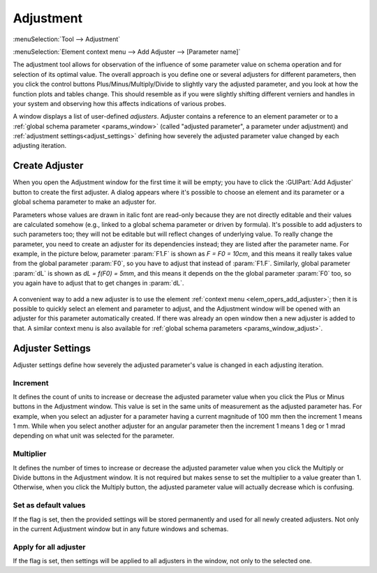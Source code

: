 .. _adjust:
.. index:: single: adjustment

Adjustment
==========

:menuSelection:`Tool --> Adjustment`

:menuSelection:`Element context menu --> Add Adjuster --> [Parameter name]`

The adjustment tool allows for observation of the influence of some parameter value on schema operation and for selection of its optimal value. The overall approach is you define one or several adjusters for different parameters, then you click the control buttons Plus/Minus/Multiply/Divide to slightly vary the adjusted parameter, and you look at how the function plots and tables change. This should resemble as if you were slightly shifting different verniers and handles in your system and observing how this affects indications of various probes.

A window displays a list of user-defined *adjusters*. Adjuster contains a reference to an element parameter or to a :ref:`global schema parameter <params_window>` (called "adjusted parameter", a parameter under adjustment) and :ref:`adjustment settings<adjust_settings>` defining how severely the adjusted parameter value changed by each adjusting iteration.

  .. image:: img/adjust.png

.. _adjust_add:

Create Adjuster
---------------

When you open the Adjustment window for the first time it will be empty; you have to click the :GUIPart:`Add Adjuster` button to create the first adjuster. A dialog appears where it's possible to choose an element and its parameter or a global schema parameter to make an adjuster for. 

Parameters whose values are drawn in italic font are read-only because they are not directly editable and their values are calculated somehow (e.g., linked to a global schema parameter or driven by formula). It's possible to add adjusters to such parameters too; they will not be editable but will reflect changes of underlying value. To really change the parameter, you need to create an adjuster for its dependencies instead; they are listed after the parameter name. For example, in the picture below, parameter :param:`F1.F` is shown as `F = F0 = 10cm`, and this means it really takes value from the global parameter :param:`F0`, so you have to adjust that instead of :param:`F1.F`. Similarly, global parameter :param:`dL` is shown as `dL = f(F0) = 5mm`, and this means it depends on the the global parameter :param:`F0` too, so you again have to adjust that to get changes in :param:`dL`.

  .. image:: img/adjust_add.png

A convenient way to add a new adjuster is to use the element :ref:`context menu <elem_opers_add_adjuster>`; then it is possible to quickly select an element and parameter to adjust, and the Adjustment window will be opened with an adjuster for this parameter automatically created. If there was already an open window then a new adjuster is added to that. A similar context menu is also available for :ref:`global schema parameters <params_window_adjust>`.

  .. image:: img/adjust_add_1.png

.. _adjust_settings:

Adjuster Settings
-----------------

Adjuster settings define how severely  the adjusted parameter's value is changed in each adjusting iteration.

  .. image:: img/adjust_settings.png

Increment
~~~~~~~~~

It defines the count of units to increase or decrease the adjusted parameter value when you click the Plus or Minus buttons in the Adjustment window. This value is set in the same units of measurement as the adjusted parameter has. For example, when you select an adjuster for a parameter having a current magnitude of 100 mm then the increment 1 means 1 mm. While when you select another adjuster for an angular parameter then the increment 1 means 1 deg or 1 mrad depending on what unit was selected for the parameter.

Multiplier
~~~~~~~~~~

It defines the number of times to increase or decrease the adjusted parameter value when you click the Multiply or Divide buttons in the Adjustment window. It is not required but makes sense to set the multiplier to a value greater than 1. Otherwise, when you click the Multiply button, the adjusted parameter value will actually decrease which is confusing.

Set as default values
~~~~~~~~~~~~~~~~~~~~~

If the flag is set, then the provided settings will be stored permanently and used for all newly created adjusters. Not only in the current Adjustment window but in any future windows and schemas.

Apply for all adjuster
~~~~~~~~~~~~~~~~~~~~~~

If the flag is set, then settings will be applied to all adjusters in the window, not only to the selected one.
